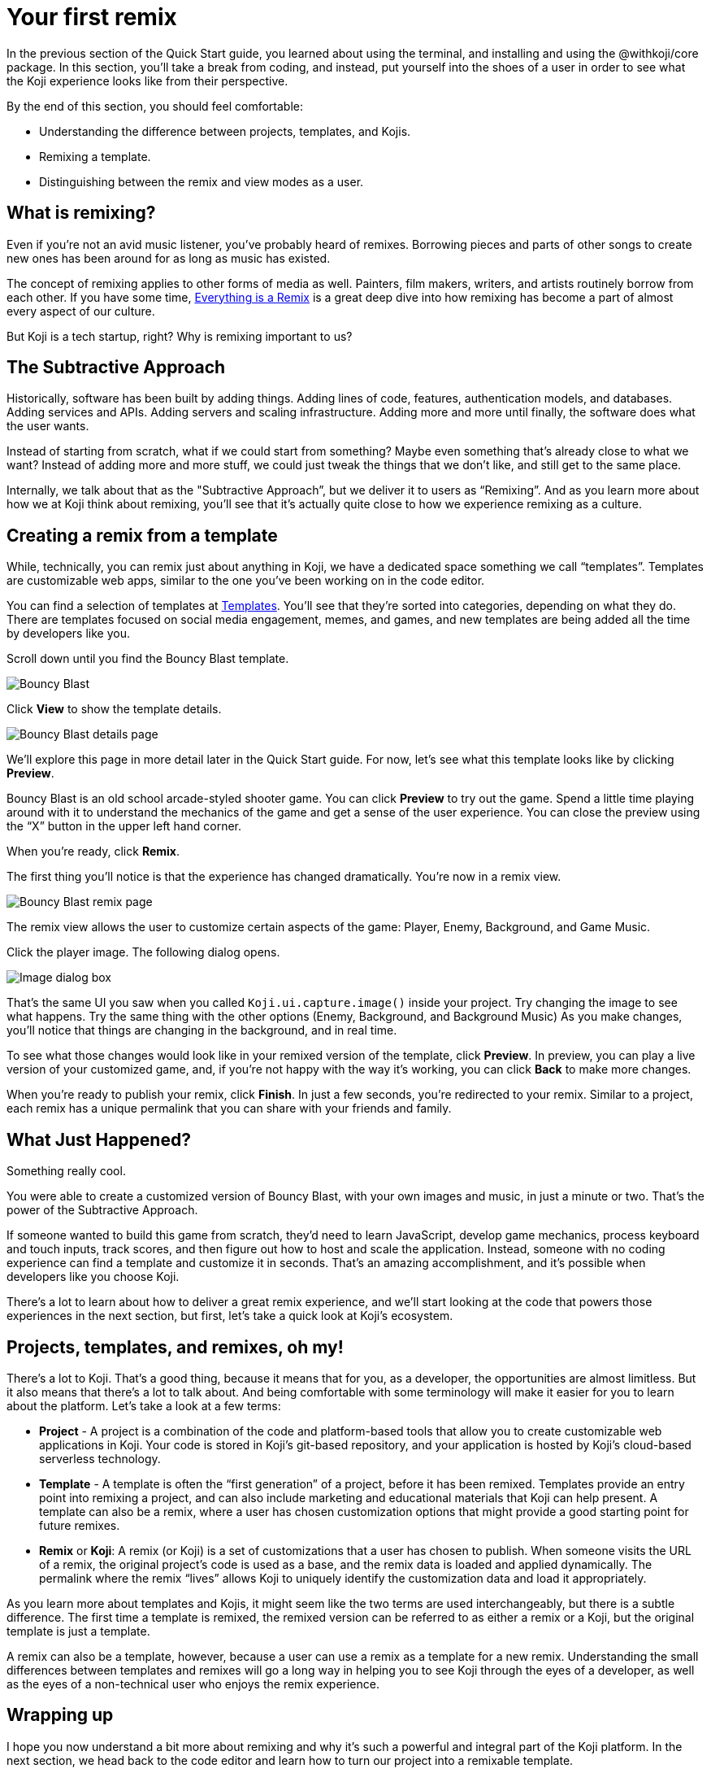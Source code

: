 = Your first remix
:page-slug: your-first-remix
:page-description: Creating your first remix
:figure-caption!:

In the previous section of the Quick Start guide, you learned about using the terminal, and installing and using the @withkoji/core package.
In this section, you’ll take a break from coding, and instead, put yourself into the shoes of a user in order to see what the Koji experience looks like from their perspective.

By the end of this section, you should feel comfortable:

* Understanding the difference between projects, templates, and Kojis.

* Remixing a template.

* Distinguishing between the remix and view modes as a user.

== What is remixing?

Even if you’re not an avid music listener, you’ve probably heard of remixes.
Borrowing pieces and parts of other songs to create new ones has been around for as long as music has existed.

The concept of remixing applies to other forms of media as well.
Painters, film makers, writers, and artists routinely borrow from each other.
If you have some time, https://www.youtube.com/watch?v=nJPERZDfyWc[Everything is a Remix] is a great deep dive into how remixing has become a part of almost every aspect of our culture.

But Koji is a tech startup, right? Why is remixing important to us?

== The Subtractive Approach

Historically, software has been built by adding things.
Adding lines of code, features, authentication models, and databases.
Adding services and APIs.
Adding servers and scaling infrastructure.
Adding more and more until finally, the software does what the user wants.

Instead of starting from scratch, what if we could start from something?
Maybe even something that's already close to what we want? Instead of adding more and more stuff, we could just tweak the things that we don’t like, and still get to the same place.

Internally, we talk about that as the "Subtractive Approach”, but we deliver it to users as “Remixing”.
And as you learn more about how we at Koji think about remixing, you’ll see that it’s actually quite close to how we experience remixing as a culture.

== Creating a remix from a template

While, technically, you can remix just about anything in Koji, we have a dedicated space something we call “templates”.
Templates are customizable web apps, similar to the one you’ve been working on in the code editor.

You can find a selection of templates at https://withkoji.com/create[Templates].
You’ll see that they’re sorted into categories, depending on what they do.
There are templates focused on social media engagement, memes, and games, and new templates are being added all the time by developers like you.

Scroll down until you find the Bouncy Blast template.

image::YFR_02_bouncy-blast.png[Bouncy Blast]

Click *View* to show the template details.

image::YFR_02_bouncy-blast-details.png[Bouncy Blast details page]

We’ll explore this page in more detail later in the Quick Start guide.
For now, let’s see what this template looks like by clicking *Preview*.

Bouncy Blast is an old school arcade-styled shooter game.
You can click *Preview* to try out the game.
Spend a little time playing around with it to understand the mechanics of the game and get a sense of the user experience.
You can close the preview using the “X” button in the upper left hand corner.

When you’re ready, click *Remix*.

The first thing you’ll notice is that the experience has changed dramatically.
You're now in a remix view.

image::YFR_02_bouncy-blast-remix.png[Bouncy Blast remix page]

The remix view allows the user to customize certain aspects of the game: Player, Enemy, Background, and Game Music.

Click the player image.
The following dialog opens.

image::YFR_02_image-dialog.png[Image dialog box]

That’s the same UI you saw when you called `Koji.ui.capture.image()` inside your project.
Try changing the image to see what happens.
Try the same thing with the other options (Enemy, Background, and Background Music)
As you make changes, you’ll notice that things are changing in the background, and in real time.

To see what those changes would look like in your remixed version of the template, click *Preview*.
In preview, you can play a live version of your customized game, and, if you're not happy with the way it's working, you can click *Back* to make more changes.

When you’re ready to publish your remix, click *Finish*.
In just a few seconds, you’re redirected to your remix.
Similar to a project, each remix has a unique permalink that you can share with your friends and family.

== What Just Happened?

Something really cool.

You were able to create a customized version of Bouncy Blast, with your own images and music, in just a minute or two.
That’s the power of the Subtractive Approach.

If someone wanted to build this game from scratch, they’d need to learn JavaScript, develop game mechanics, process keyboard and touch inputs, track scores, and then figure out how to host and scale the application.
Instead, someone with no coding experience can find a template and customize it in seconds.
That’s an amazing accomplishment, and it’s possible when developers like you choose Koji.

There’s a lot to learn about how to deliver a great remix experience, and we’ll start looking at the code that powers those experiences in the next section, but first, let’s take a quick look at Koji’s ecosystem.

== Projects, templates, and remixes, oh my!

There’s a lot to Koji.
That’s a good thing, because it means that for you, as a developer, the opportunities are almost limitless.
But it also means that there’s a lot to talk about.
And being comfortable with some terminology will make it easier for you to learn about the platform.
Let’s take a look at a few terms:

* *Project* - A project is a combination of the code and platform-based tools that allow you to create customizable web applications in Koji.
Your code is stored in Koji’s git-based repository, and your application is hosted by Koji’s cloud-based serverless technology.

* *Template* - A template is often the “first generation” of a project, before it has been remixed.
Templates provide an entry point into remixing a project, and can also include marketing and educational materials that Koji can help present.
A template can also be a remix, where a user has chosen customization options that might provide a good starting point for future remixes.

* *Remix* or *Koji*: A remix (or Koji) is a set of customizations that a user has chosen to publish.
When someone visits the URL of a remix, the original project’s code is used as a base, and the remix data is loaded and applied dynamically.
The permalink where the remix “lives” allows Koji to uniquely identify the customization data and load it appropriately.

As you learn more about templates and Kojis, it might seem like the two terms are used interchangeably, but there is a subtle difference.
The first time a template is remixed, the remixed version can be referred to as either a remix or a Koji, but the original template is just a template.

A remix can also be a template, however, because a user can use a remix as a template for a new remix.
Understanding the small differences between templates and remixes will go a long way in helping you to see Koji through the eyes of a developer, as well as the eyes of a non-technical user who enjoys the remix experience.

== Wrapping up

I hope you now understand a bit more about remixing and why it’s such a powerful and integral part of the Koji platform.
In the next section, we head back to the code editor and learn how to turn our project into a remixable template.
